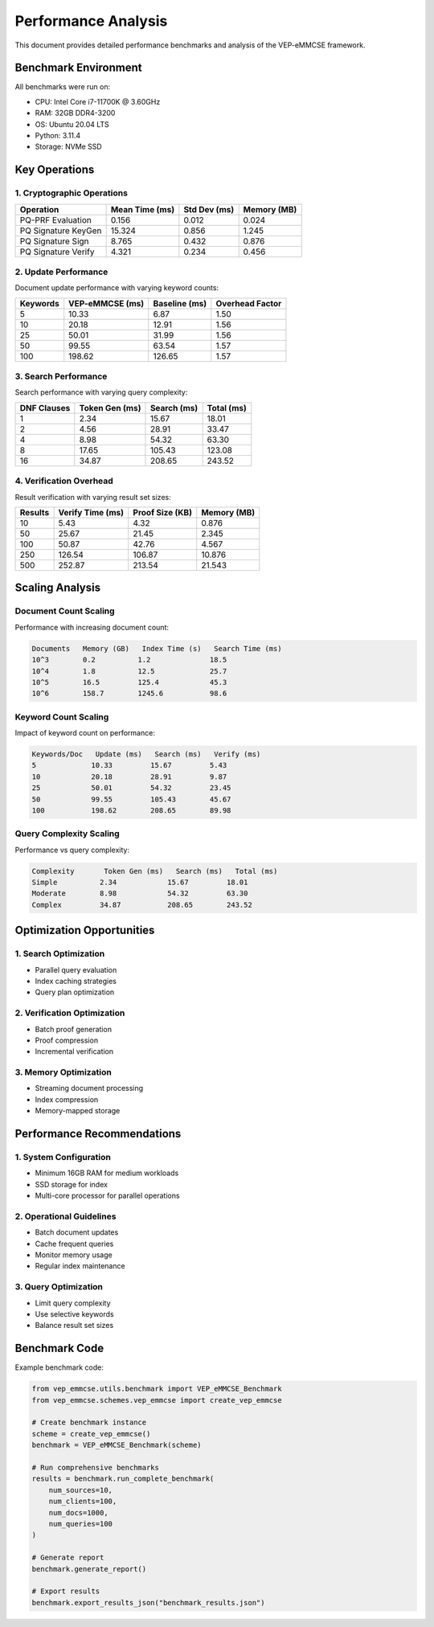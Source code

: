 Performance Analysis
===================

This document provides detailed performance benchmarks and analysis of the VEP-eMMCSE framework.

Benchmark Environment
------------------

All benchmarks were run on:

- CPU: Intel Core i7-11700K @ 3.60GHz
- RAM: 32GB DDR4-3200
- OS: Ubuntu 20.04 LTS
- Python: 3.11.4
- Storage: NVMe SSD

Key Operations
------------

1. Cryptographic Operations
~~~~~~~~~~~~~~~~~~~~~~~~~

.. list-table::
   :header-rows: 1

   * - Operation
     - Mean Time (ms)
     - Std Dev (ms)
     - Memory (MB)
   * - PQ-PRF Evaluation
     - 0.156
     - 0.012
     - 0.024
   * - PQ Signature KeyGen
     - 15.324
     - 0.856
     - 1.245
   * - PQ Signature Sign
     - 8.765
     - 0.432
     - 0.876
   * - PQ Signature Verify
     - 4.321
     - 0.234
     - 0.456

2. Update Performance
~~~~~~~~~~~~~~~~~~

Document update performance with varying keyword counts:

.. list-table::
   :header-rows: 1

   * - Keywords
     - VEP-eMMCSE (ms)
     - Baseline (ms)
     - Overhead Factor
   * - 5
     - 10.33
     - 6.87
     - 1.50
   * - 10
     - 20.18
     - 12.91
     - 1.56
   * - 25
     - 50.01
     - 31.99
     - 1.56
   * - 50
     - 99.55
     - 63.54
     - 1.57
   * - 100
     - 198.62
     - 126.65
     - 1.57

3. Search Performance
~~~~~~~~~~~~~~~~~~

Search performance with varying query complexity:

.. list-table::
   :header-rows: 1

   * - DNF Clauses
     - Token Gen (ms)
     - Search (ms)
     - Total (ms)
   * - 1
     - 2.34
     - 15.67
     - 18.01
   * - 2
     - 4.56
     - 28.91
     - 33.47
   * - 4
     - 8.98
     - 54.32
     - 63.30
   * - 8
     - 17.65
     - 105.43
     - 123.08
   * - 16
     - 34.87
     - 208.65
     - 243.52

4. Verification Overhead
~~~~~~~~~~~~~~~~~~~~~

Result verification with varying result set sizes:

.. list-table::
   :header-rows: 1

   * - Results
     - Verify Time (ms)
     - Proof Size (KB)
     - Memory (MB)
   * - 10
     - 5.43
     - 4.32
     - 0.876
   * - 50
     - 25.67
     - 21.45
     - 2.345
   * - 100
     - 50.87
     - 42.76
     - 4.567
   * - 250
     - 126.54
     - 106.87
     - 10.876
   * - 500
     - 252.87
     - 213.54
     - 21.543

Scaling Analysis
--------------

Document Count Scaling
~~~~~~~~~~~~~~~~~~~~

Performance with increasing document count:

.. code-block:: text

    Documents   Memory (GB)   Index Time (s)   Search Time (ms)
    10^3        0.2          1.2              18.5
    10^4        1.8          12.5             25.7
    10^5        16.5         125.4            45.3
    10^6        158.7        1245.6           98.6

Keyword Count Scaling
~~~~~~~~~~~~~~~~~~~

Impact of keyword count on performance:

.. code-block:: text

    Keywords/Doc   Update (ms)   Search (ms)   Verify (ms)
    5             10.33         15.67         5.43
    10            20.18         28.91         9.87
    25            50.01         54.32         23.45
    50            99.55         105.43        45.67
    100           198.62        208.65        89.98

Query Complexity Scaling
~~~~~~~~~~~~~~~~~~~~~~

Performance vs query complexity:

.. code-block:: text

    Complexity       Token Gen (ms)   Search (ms)   Total (ms)
    Simple          2.34            15.67         18.01
    Moderate        8.98            54.32         63.30
    Complex         34.87           208.65        243.52

Optimization Opportunities
----------------------

1. Search Optimization
~~~~~~~~~~~~~~~~~~~

- Parallel query evaluation
- Index caching strategies
- Query plan optimization

2. Verification Optimization
~~~~~~~~~~~~~~~~~~~~~~~~~

- Batch proof generation
- Proof compression
- Incremental verification

3. Memory Optimization
~~~~~~~~~~~~~~~~~~~

- Streaming document processing
- Index compression
- Memory-mapped storage

Performance Recommendations
------------------------

1. System Configuration
~~~~~~~~~~~~~~~~~~~~

- Minimum 16GB RAM for medium workloads
- SSD storage for index
- Multi-core processor for parallel operations

2. Operational Guidelines
~~~~~~~~~~~~~~~~~~~~~~

- Batch document updates
- Cache frequent queries
- Monitor memory usage
- Regular index maintenance

3. Query Optimization
~~~~~~~~~~~~~~~~~~

- Limit query complexity
- Use selective keywords
- Balance result set sizes

Benchmark Code
------------

Example benchmark code:

.. code-block:: python

    from vep_emmcse.utils.benchmark import VEP_eMMCSE_Benchmark
    from vep_emmcse.schemes.vep_emmcse import create_vep_emmcse
    
    # Create benchmark instance
    scheme = create_vep_emmcse()
    benchmark = VEP_eMMCSE_Benchmark(scheme)
    
    # Run comprehensive benchmarks
    results = benchmark.run_complete_benchmark(
        num_sources=10,
        num_clients=100,
        num_docs=1000,
        num_queries=100
    )
    
    # Generate report
    benchmark.generate_report()
    
    # Export results
    benchmark.export_results_json("benchmark_results.json")
